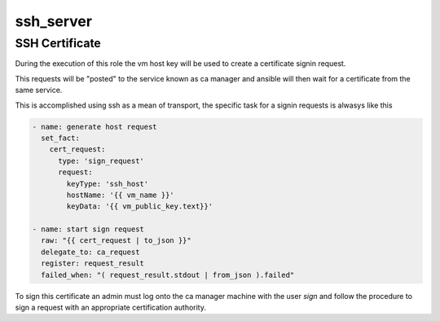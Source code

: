 .. highlight:: yaml

ssh_server
=========

SSH Certificate
---------------

During the execution of this role the vm host key will be used to create a certificate signin request.

This requests will be "posted" to the service known as ca manager and ansible will then wait for a certificate from the same service.

This is accomplished using ssh as a mean of transport, the specific task for a signin requests is alwasys like this

.. code-block:: yaml

        - name: generate host request
          set_fact:
            cert_request:
              type: 'sign_request'
              request:
                keyType: 'ssh_host'
                hostName: '{{ vm_name }}'
                keyData: '{{ vm_public_key.text}}'

        - name: start sign request
          raw: "{{ cert_request | to_json }}"
          delegate_to: ca_request
          register: request_result
          failed_when: "( request_result.stdout | from_json ).failed"

To sign this certificate an admin must log onto the ca manager machine with the user *sign* and follow the procedure to sign a request with an appropriate certification authority.

